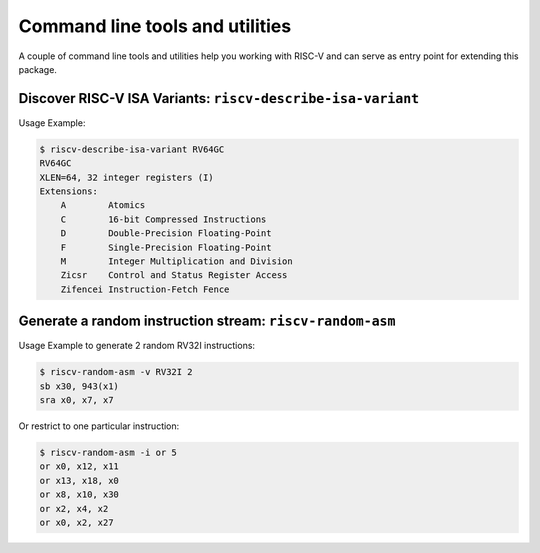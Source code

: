Command line tools and utilities
--------------------------------

A couple of command line tools and utilities help you working with RISC-V and
can serve as entry point for extending this package.

Discover RISC-V ISA Variants: ``riscv-describe-isa-variant``
************************************************************

.. argparse::
   :module: riscvmodel.variant
   :func: describe_argparser
   :prog: riscv-describe-isa-variant

    Describe a RISC-V ISA variant in a human-readable way.

Usage Example:

.. code:: console

    $ riscv-describe-isa-variant RV64GC
    RV64GC
    XLEN=64, 32 integer registers (I)
    Extensions:
        A        Atomics
        C        16-bit Compressed Instructions
        D        Double-Precision Floating-Point
        F        Single-Precision Floating-Point
        M        Integer Multiplication and Division
        Zicsr    Control and Status Register Access
        Zifencei Instruction-Fetch Fence

Generate a random instruction stream: ``riscv-random-asm``
**********************************************************

.. argparse::
   :module: riscvmodel.random
   :func: gen_asm_parser
   :prog: riscv-random-asm

    Generate a stream of random RISC-V instructions. Those sequences are valid
    instruction but not necessarily valid programs, in particular they don't
    have actual control flow.

Usage Example to generate 2 random RV32I instructions:

.. code:: console

    $ riscv-random-asm -v RV32I 2
    sb x30, 943(x1)
    sra x0, x7, x7

Or restrict to one particular instruction:

.. code:: console

    $ riscv-random-asm -i or 5
    or x0, x12, x11
    or x13, x18, x0
    or x8, x10, x30
    or x2, x4, x2
    or x0, x2, x27
